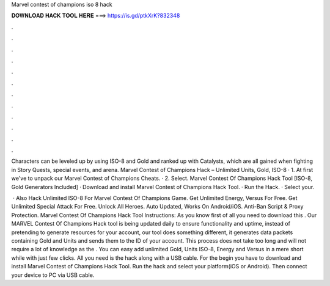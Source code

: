 Marvel contest of champions iso 8 hack



𝐃𝐎𝐖𝐍𝐋𝐎𝐀𝐃 𝐇𝐀𝐂𝐊 𝐓𝐎𝐎𝐋 𝐇𝐄𝐑𝐄 ===> https://is.gd/ptkXrK?832348



.



.



.



.



.



.



.



.



.



.



.



.

Characters can be leveled up by using ISO-8 and Gold and ranked up with Catalysts, which are all gained when fighting in Story Quests, special events, and arena. Marvel Contest of Champions Hack – Unlimited Units, Gold, ISO-8 · 1. At first we've to unpack our Marvel Contest of Champions Cheats. · 2. Select. Marvel Contest Of Champions Hack Tool [ISO-8, Gold Generators Included] · Download and install Marvel Contest of Champions Hack Tool. · Run the Hack. · Select your.

 · Also Hack Unlimited ISO-8 For Marvel Contest Of Champions Game. Get Unlimited Energy, Versus For Free. Get Unlimited Special Attack For Free. Unlock All Heroes. Auto Updated, Works On Android/iOS. Anti-Ban Script & Proxy Protection. Marvel Contest Of Champions Hack Tool Instructions: As you know first of all you need to download this . Our MARVEL Contest Of Champions Hack tool is being updated daily to ensure functionality and uptime, instead of pretending to generate resources for your account, our tool does something different, it generates data packets containing Gold and Units and sends them to the ID of your account. This process does not take too long and will not require a lot of knowledge as the . You can easy add unlimited Gold, Units ISO-8, Energy and Versus in a mere short while with just few clicks. All you need is the hack along with a USB cable. For the begin you have to download and install Marvel Contest of Champions Hack Tool. Run the hack and select your platform(iOS or Android). Then connect your device to PC via USB cable.
